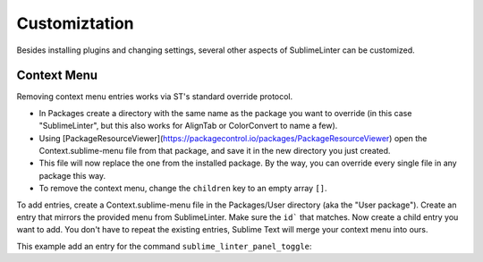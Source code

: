 Customiztation
===============

Besides installing plugins and changing settings,
several other aspects of SublimeLinter can be customized.

Context Menu
------------

Removing context menu entries works via ST's standard override protocol.

- In Packages create a directory with the same name as the package you want to override
  (in this case "SublimeLinter", but this also works for AlignTab or ColorConvert to name a few).
- Using [PackageResourceViewer](https://packagecontrol.io/packages/PackageResourceViewer)
  open the Context.sublime-menu file from that package,
  and save it in the new directory you just created.
- This file will now replace the one from the installed package.
  By the way, you can override every single file in any package this way.
- To remove the context menu, change the ``children`` key to an empty array ``[]``.

To add entries, create a Context.sublime-menu file in the Packages/User directory (aka the "User package").
Create an entry that mirrors the provided menu from SublimeLinter.
Make sure the ``id``` that matches. Now create a child entry you want to add.
You don't have to repeat the existing entries, Sublime Text will merge your context menu into ours.

This example add an entry for the command ``sublime_linter_panel_toggle``:

.. code-block:: json
    [
        {
            "id": "sublimelinter",
            "caption": "Linter",
            "children": [
                {
                    "id": "sublimelinter-panel",
                    "caption": "Show Panel",
                    "command": "sublime_linter_panel_toggle"
                }
            ]
        }
    ]
